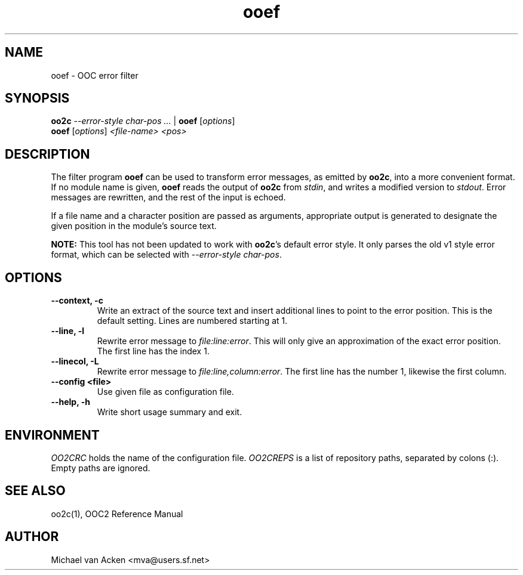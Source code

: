 .TH ooef 1
.UC 5
.SH NAME
ooef \- OOC error filter
.SH SYNOPSIS
.B oo2c
.I --error-style char-pos
.I ... 
|
.B ooef
.RI [ options ]
.br
.B ooef
.RI [ options ]
.I <file-name>
.I <pos>
.SH DESCRIPTION
The filter program 
.B ooef
can be used to transform error messages, as emitted by
.BR oo2c ,
into a more convenient format.  If no module name is given,
.B ooef
reads the output of 
.B oo2c
from 
.IR stdin ,
and writes a modified version to 
.IR stdout .
Error messages are rewritten, and the rest of the input is echoed.

If a file name and a character position are passed as arguments,
appropriate output is generated to designate the given position
in the module's source text.

.B NOTE:
This tool has not been updated to work with
.BR oo2c 's 
default error style.  It only parses the old v1 style error format,
which can be selected with
.I --error-style
.IR char-pos .
.SH OPTIONS
.TP
.B --context, -c
Write an extract of the source text and insert additional lines to
point to the error position.  This is the default setting.  Lines
are numbered starting at 1.
.TP
.B --line, -l
Rewrite error message to
.IR file:line:error .
This will only give an approximation of the exact error position.  The
first line has the index 1.
.TP
.B --linecol, -L
Rewrite error message to
.IR file:line,column:error .
The first line has the number 1, likewise the first column.
.TP
.B --config <file>
Use given file as configuration file.
.TP
.B --help, -h
Write short usage summary and exit.
.SH ENVIRONMENT
.I OO2CRC
holds the name of the configuration file.
.I OO2CREPS
is a list of repository paths, separated by colons (:).  Empty paths
are ignored.
.SH SEE ALSO
oo2c(1), OOC2 Reference Manual
.SH AUTHOR
Michael van Acken <mva@users.sf.net>
